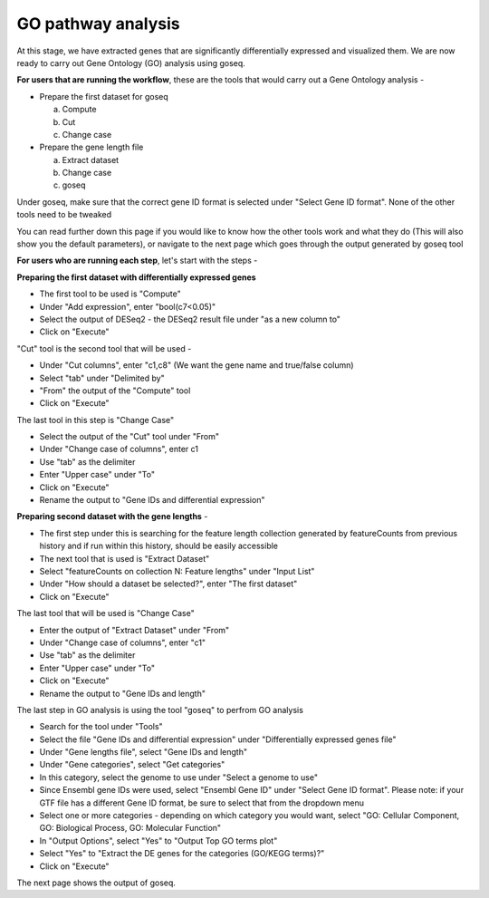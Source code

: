 **GO pathway analysis**
=======================

At this stage, we have extracted genes that are significantly differentially expressed and visualized them. We are now ready to carry out Gene Ontology (GO) analysis using goseq.

**For users that are running the workflow**, these are the tools that would carry out a Gene Ontology analysis -

* Prepare the first dataset for goseq
  
  a. Compute
  
  b. Cut
  
  c. Change case

* Prepare the gene length file

  a. Extract dataset
  
  b. Change case
  
  c. goseq

Under goseq, make sure that the correct gene ID format is selected under "Select Gene ID format". None of the other tools need to be tweaked

You can read further down this page if you would like to know how the other tools work and what they do (This will also show you the default parameters), or navigate to the next page which goes through the output generated by goseq tool

**For users who are running each step**, let's start with the steps -

**Preparing the first dataset with differentially expressed genes**

* The first tool to be used is "Compute"

* Under "Add expression", enter "bool(c7<0.05)"

* Select the output of DESeq2 - the DESeq2 result file under "as a new column to"

* Click on "Execute"

"Cut" tool is the second tool that will be used -

* Under "Cut columns", enter "c1,c8" (We want the gene name and true/false column)

* Select "tab" under "Delimited by"

* "From" the output of the "Compute" tool

* Click on "Execute"

The last tool in this step is "Change Case"

* Select the output of the "Cut" tool under "From"

* Under "Change case of columns", enter c1

* Use "tab" as the delimiter

* Enter "Upper case" under "To"

* Click on "Execute"

* Rename the output to "Gene IDs and differential expression"

**Preparing second dataset with the gene lengths** -

* The first step under this is searching for the feature length collection generated by featureCounts from previous history and if run within this history, should be easily accessible

* The next tool that is used is "Extract Dataset"

* Select "featureCounts on collection N: Feature lengths" under "Input List"

* Under "How should a dataset be selected?", enter "The first dataset"

* Click on "Execute"

The last tool that will be used is "Change Case"

* Enter the output of "Extract Dataset" under "From"

* Under "Change case of columns", enter "c1"

* Use "tab" as the delimiter

* Enter "Upper case" under "To"

* Click on "Execute"

* Rename the output to "Gene IDs and length"

The last step in GO analysis is using the tool "goseq" to perfrom GO analysis

* Search for the tool under "Tools"

* Select the file "Gene IDs and differential expression" under "Differentially expressed genes file"

* Under "Gene lengths file", select "Gene IDs and length"

* Under "Gene categories", select "Get categories"

* In this category, select the genome to use under "Select a genome to use"

* Since Ensembl gene IDs were used, select "Ensembl Gene ID" under "Select Gene ID format". Please note: if your GTF file has a different Gene ID format, be sure to select that from the dropdown menu

* Select one or more categories - depending on which category you would want, select "GO: Cellular Component, GO: Biological Process, GO: Molecular Function"

* In "Output Options", select "Yes" to "Output Top GO terms plot"

* Select "Yes" to "Extract the DE genes for the categories (GO/KEGG terms)?"

* Click on "Execute"

The next page shows the output of goseq. 
